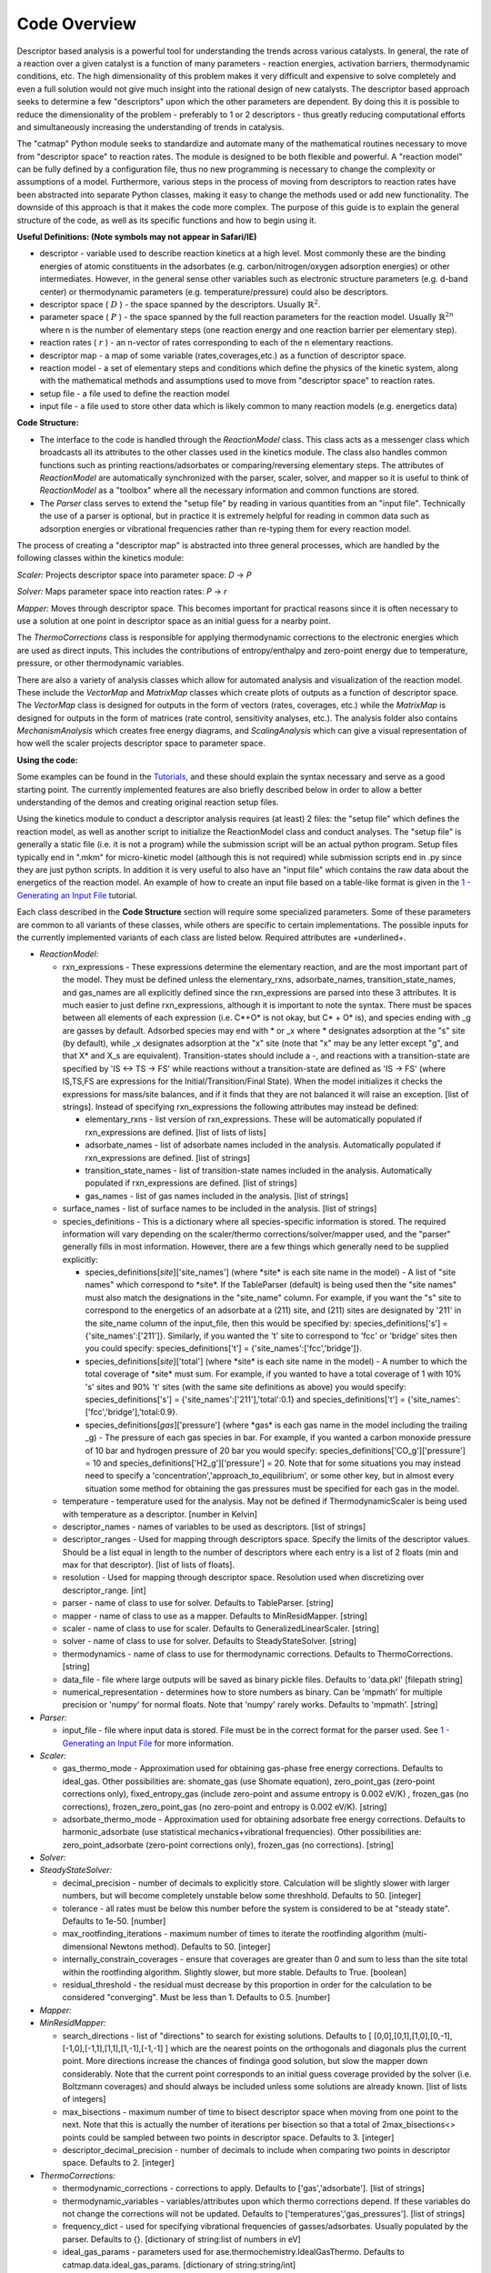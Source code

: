 Code Overview
-------------

Descriptor based analysis is a powerful tool for understanding the
trends across various catalysts. In general, the rate of a reaction over
a given catalyst is a function of many parameters - reaction energies,
activation barriers, thermodynamic conditions, etc. The high
dimensionality of this problem makes it very difficult and expensive to
solve completely and even a full solution would not give much insight
into the rational design of new catalysts. The descriptor based approach
seeks to determine a few "descriptors" upon which the other parameters
are dependent. By doing this it is possible to reduce the dimensionality
of the problem - preferably to 1 or 2 descriptors - thus greatly
reducing computational efforts and simultaneously increasing the
understanding of trends in catalysis.

The "catmap" Python module seeks to standardize and automate many of the
mathematical routines necessary to move from "descriptor space" to
reaction rates. The module is designed to be both flexible and powerful.
A "reaction model" can be fully defined by a configuration file, thus no
new programming is necessary to change the complexity or assumptions of
a model. Furthermore, various steps in the process of moving from
descriptors to reaction rates have been abstracted into separate Python
classes, making it easy to change the methods used or add new
functionality. The downside of this approach is that it makes the code
more complex. The purpose of this guide is to explain the general
structure of the code, as well as its specific functions and how to
begin using it.

**Useful Definitions: (Note symbols may not appear in Safari/IE)**

- descriptor - variable used to describe reaction kinetics at a high
  level. Most commonly these are the binding energies of atomic
  constituents in the adsorbates (e.g. carbon/nitrogen/oxygen adsorption
  energies) or other intermediates. However, in the general sense other
  variables such as electronic structure parameters (e.g. d-band center)
  or thermodynamic parameters (e.g. temperature/pressure) could also be
  descriptors.
- descriptor space ( :math:`D` ) - the space spanned by the
  descriptors. Usually :math:`\mathbb{R}^2`.
- parameter space ( :math:`P` ) - the space spanned
  by the full reaction parameters for the reaction model. Usually :math:`\mathbb{R}^{2n}`
  where n is the number of elementary steps (one reaction energy and one
  reaction barrier per elementary step).
- reaction rates ( :math:`r` ) - an n-vector of rates corresponding to each of the n
  elementary reactions.  
- descriptor map - a map of some variable (rates,coverages,etc.) as a
  function of descriptor space. 
- reaction model - a set of elementary steps and conditions which define the
  physics of the kinetic system, along with the mathematical methods and
  assumptions used to move from "descriptor space" to reaction rates. 
- setup file - a file used to define the reaction model 
- input file - a file used to store other data which is likely common to many
  reaction models (e.g. energetics data)

**Code Structure:**

-  The interface to the code is handled through the *ReactionModel*
   class. This class acts as a messenger class which broadcasts all its
   attributes to the other classes used in the kinetics module. The
   class also handles common functions such as printing
   reactions/adsorbates or comparing/reversing elementary steps. The
   attributes of *ReactionModel* are automatically synchronized with the
   parser, scaler, solver, and mapper so it is useful to think of
   *ReactionModel* as a "toolbox" where all the necessary information
   and common functions are stored.

-   The *Parser* class serves to extend the "setup file" by reading in
    various quantities from an "input file". Technically the use of a parser
    is optional, but in practice it is extremely helpful for reading in
    common data such as adsorption energies or vibrational frequencies
    rather than re-typing them for every reaction model.

The process of creating a "descriptor map" is abstracted into three
general processes, which are handled by the following classes within the
kinetics module:

*Scaler:* Projects descriptor space into parameter space: *D* → *P*

*Solver:* Maps parameter space into reaction rates: *P* → *r*

*Mapper:* Moves through descriptor space. This becomes important for
practical reasons since it is often necessary to use a solution at one
point in descriptor space as an initial guess for a nearby point.

The *ThermoCorrections* class is responsible for applying thermodynamic
corrections to the electronic energies which are used as direct inputs.
This includes the contributions of entropy/enthalpy and zero-point
energy due to temperature, pressure, or other thermodynamic variables.

There are also a variety of analysis classes which allow for automated
analysis and visualization of the reaction model. These include the
*VectorMap* and *MatrixMap* classes which create plots of outputs as a
function of descriptor space. The *VectorMap* class is designed for
outputs in the form of vectors (rates, coverages, etc.) while the
*MatrixMap* is designed for outputs in the form of matrices (rate
control, sensitivity analyses, etc.). The analysis folder also contains
*MechanismAnalysis* which creates free energy diagrams, and
*ScalingAnalysis* which can give a visual representation of how well the
scaler projects descriptor space to parameter space.

**Using the code:**

Some examples can be found in the `Tutorials <wiki/Tutorials>`__, and
these should explain the syntax necessary and serve as a good starting
point. The currently implemented features are also briefly described
below in order to allow a better understanding of the demos and creating
original reaction setup files.

Using the kinetics module to conduct a descriptor analysis requires (at
least) 2 files: the "setup file" which defines the reaction model, as
well as another script to initialize the ReactionModel class and conduct
analyses. The "setup file" is generally a static file (i.e. it is not a
program) while the submission script will be an actual python program.
Setup files typically end in ".mkm" for micro-kinetic model (although
this is not required) while submission scripts end in .py since they are
just python scripts. In addition it is very useful to also have an
"input file" which contains the raw data about the energetics of the
reaction model. An example of how to create an input file based on a
table-like format is given in the `1 - Generating an Input
File <wiki/1%20Generating%20an%20Input%20File>`__ tutorial.

Each class described in the **Code Structure** section will require some
specialized parameters. Some of these parameters are common to all
variants of these classes, while others are specific to certain
implementations. The possible inputs for the currently implemented
variants of each class are listed below. Required attributes are
+underlined+.

-  *ReactionModel:*

   -  rxn\_expressions - These expressions determine the elementary
      reaction, and are the most important part of the model. They must
      be defined unless the elementary\_rxns, adsorbate\_names,
      transition\_state\_names, and gas\_names are all explicitly
      defined since the rxn\_expressions are parsed into these 3
      attributes. It is much easier to just define rxn\_expressions,
      although it is important to note the syntax. There must be spaces
      between all elements of each expression (i.e. C\ *+O\* is not
      okay, but C\* + O\* is), and species ending with \_g are gasses by
      default. Adsorbed species may end with * or \_x where \*
      designates adsorption at the "s" site (by default), while \_x
      designates adsorption at the "x" site (note that "x" may be any
      letter except "g", and that X\* and X\_s are equivalent).
      Transition-states should include a -, and reactions with a
      transition-state are specified by 'IS <-> TS -> FS' while
      reactions without a transition-state are defined as 'IS -> FS'
      (where IS,TS,FS are expressions for the Initial/Transition/Final
      State). When the model initializes it checks the expressions for
      mass/site balances, and if it finds that they are not balanced it
      will raise an exception. [list of strings]. Instead of specifying
      rxn\_expressions the following attributes may instead be defined:

      -  elementary\_rxns - list version of rxn\_expressions. These will
         be automatically populated if rxn\_expressions are defined.
         [list of lists of lists]

      -  adsorbate\_names - list of adsorbate names included in the
         analysis. Automatically populated if rxn\_expressions are
         defined. [list of strings]

      -  transition\_state\_names - list of transition-state names
         included in the analysis. Automatically populated if
         rxn\_expressions are defined. [list of strings]

      -  gas\_names - list of gas names included in the analysis. [list
         of strings]

   -  surface\_names - list of surface names to be included in the
      analysis. [list of strings]

   -  species\_definitions - This is a dictionary where all
      species-specific information is stored. The required information
      will vary depending on the scaler/thermo corrections/solver/mapper
      used, and the "parser" generally fills in most information.
      However, there are a few things which generally need to be
      supplied explicitly:

      -  species\_definitions[*site*\ ]['site\_names'] (where \*site\*
         is each site name in the model) - A list of "site names" which
         correspond to \*site\*. If the TableParser (default) is being
         used then the "site names" must also match the designations in
         the "site\_name" column. For example, if you want the "s" site
         to correspond to the energetics of an adsorbate at a (211)
         site, and (211) sites are designated by '211' in the site\_name
         column of the input\_file, then this would be specified by:
         species\_definitions['s'] = {'site\_names':['211']}. Similarly,
         if you wanted the 't' site to correspond to 'fcc' or 'bridge'
         sites then you could specify: species\_definitions['t'] =
         {'site\_names':['fcc','bridge']}.

      -  species\_definitions[*site*\ ]['total'] (where \*site\* is each
         site name in the model) - A number to which the total coverage
         of \*site\* must sum. For example, if you wanted to have a
         total coverage of 1 with 10% 's' sites and 90% 't' sites (with
         the same site definitions as above) you would specify:
         species\_definitions['s'] = {'site\_names':['211'],'total':0.1}
         and species\_definitions['t'] =
         {'site\_names':['fcc','bridge'],'total:0.9}.

      -  species\_definitions[*gas*\ ]['pressure'] (where \*gas\* is
         each gas name in the model including the trailing \_g) - The
         pressure of each gas species in bar. For example, if you wanted
         a carbon monoxide pressure of 10 bar and hydrogen pressure of
         20 bar you would specify:
         species\_definitions['CO\_g']['pressure'] = 10 and
         species\_definitions['H2\_g']['pressure'] = 20. Note that for
         some situations you may instead need to specify a
         'concentration','approach\_to\_equilibrium', or some other key,
         but in almost every situation some method for obtaining the gas
         pressures must be specified for each gas in the model.

   -  temperature - temperature used for the analysis. May not be
      defined if ThermodynamicScaler is being used with temperature as a
      descriptor. [number in Kelvin]
   -  descriptor\_names - names of variables to be used as descriptors.
      [list of strings]
   -  descriptor\_ranges - Used for mapping through descriptors space.
      Specify the limits of the descriptor values. Should be a list
      equal in length to the number of descriptors where each entry is a
      list of 2 floats (min and max for that descriptor). [list of lists
      of floats].
   -  resolution - Used for mapping through descriptor space. Resolution
      used when discretizing over descriptor\_range. [int]
   -  parser - name of class to use for solver. Defaults to TableParser.
      [string]
   -  mapper - name of class to use as a mapper. Defaults to
      MinResidMapper. [string]
   -  scaler - name of class to use for scaler. Defaults to
      GeneralizedLinearScaler. [string]
   -  solver - name of class to use for solver. Defaults to
      SteadyStateSolver. [string]
   -  thermodynamics - name of class to use for thermodynamic
      corrections. Defaults to ThermoCorrections. [string]
   -  data\_file - file where large outputs will be saved as binary
      pickle files. Defaults to 'data.pkl' [filepath string]
   -  numerical\_representation - determines how to store numbers as
      binary. Can be 'mpmath' for multiple precision or 'numpy' for
      normal floats. Note that 'numpy' rarely works. Defaults to
      'mpmath'. [string]

-  *Parser:*

   -  input\_file - file where input data is stored. File must be in the
      correct format for the parser used. See `1 - Generating an Input
      File <wiki/1%20Generating%20an%20Input%20File>`__ for more
      information.

-  *Scaler:*

   -  gas\_thermo\_mode - Approximation used for obtaining gas-phase
      free energy corrections. Defaults to ideal\_gas. Other
      possibilities are: shomate\_gas (use Shomate equation),
      zero\_point\_gas (zero-point corrections only),
      fixed\_entropy\_gas (include zero-point and assume entropy is
      0.002 eV/K) , frozen\_gas (no corrections),
      frozen\_zero\_point\_gas (no zero-point and entropy is 0.002
      eV/K). [string]
   -  adsorbate\_thermo\_mode - Approximation used for obtaining
      adsorbate free energy corrections. Defaults to harmonic\_adsorbate
      (use statistical mechanics+vibrational frequencies). Other
      possibilities are: zero\_point\_adsorbate (zero-point corrections
      only), frozen\_gas (no corrections). [string]

-  *Solver:*
-  *SteadyStateSolver:*

   -  decimal\_precision - number of decimals to explicitly store.
      Calculation will be slightly slower with larger numbers, but will
      become completely unstable below some threshhold. Defaults to 50.
      [integer]
   -  tolerance - all rates must be below this number before the system
      is considered to be at "steady state". Defaults to 1e-50. [number]
   -  max\_rootfinding\_iterations - maximum number of times to iterate
      the rootfinding algorithm (multi-dimensional Newtons method).
      Defaults to 50. [integer]
   -  internally\_constrain\_coverages - ensure that coverages are
      greater than 0 and sum to less than the site total within the
      rootfinding algorithm. Slightly slower, but more stable. Defaults
      to True. [boolean]
   -  residual\_threshold - the residual must decrease by this
      proportion in order for the calculation to be considered
      "converging". Must be less than 1. Defaults to 0.5. [number]

-  *Mapper:*
-  *MinResidMapper:*

   -  search\_directions - list of "directions" to search for existing
      solutions. Defaults to [
      [0,0],[0,1],[1,0],[0,-1],[-1,0],[-1,1],[1,1],[1,-1],[-1,-1] ]
      which are the nearest points on the orthogonals and diagonals plus
      the current point. More directions increase the chances of
      findinga good solution, but slow the mapper down considerably.
      Note that the current point corresponds to an initial guess
      coverage provided by the solver (i.e. Boltzmann coverages) and
      should always be included unless some solutions are already known.
      [list of lists of integers]
   -  max\_bisections - maximum number of time to bisect descriptor
      space when moving from one point to the next. Note that this is
      actually the number of iterations per bisection so that a total of
      2max\_bisections<> points could be sampled between two points in
      descriptor space. Defaults to 3. [integer]
   -  descriptor\_decimal\_precision - number of decimals to include
      when comparing two points in descriptor space. Defaults to 2.
      [integer]

-  *ThermoCorrections:*

   -  thermodynamic\_corrections - corrections to apply. Defaults to
      ['gas','adsorbate']. [list of strings]
   -  thermodynamic\_variables - variables/attributes upon which thermo
      corrections depend. If these variables do not change the
      corrections will not be updated. Defaults to
      ['temperatures','gas\_pressures']. [list of strings]
   -  frequency\_dict - used for specifying vibrational frequencies of
      gasses/adsorbates. Usually populated by the parser. Defaults to
      {}. [dictionary of string:list of numbers in eV]
   -  ideal\_gas\_params - parameters used for
      ase.thermochemistry.IdealGasThermo. Defaults to
      catmap.data.ideal\_gas\_params. [dictionary of string:string/int]
   -  fixed\_entropy\_dict - entropies to use in the static entropy
      approximation. Defaults to catmap.data.fixed\_entropy\_dict.
      [dictionary of string:float]
   -  atoms\_dict - dictionary of ASE atoms objects to use for
      ase.thermochemistry.IdealGasThermo. Defaults to
      ase.structure.molecule(gas\_name). [dictionary of
      string:ase.atoms.Atoms]
   -  force\_recalculation - re-calculate thermodynamic corrections even
      if thermodynamic\_variables do not change. Slows the code down
      considerably, but is useful for sensitivity analyses where
      thermodynamic variables might be perturbed by very small amounts.
      Defaults to False. [boolean]

-  *Analysis:*
-  *MechanismAnalysis:*

   -  rxn\_mechanisms - dictionary of lists of integers. Each integer
      corresponds to an elementary step. Elementary steps are indexed in
      the order that they are input with 1 being the first index.
      Negative integers are used to designate reverse reactions.
      [dictionary of string:list of integers]


